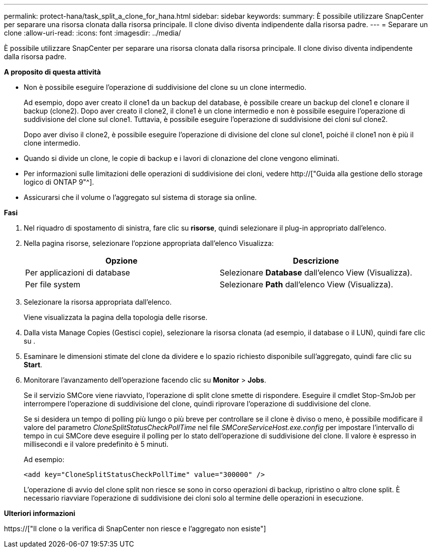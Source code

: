 ---
permalink: protect-hana/task_split_a_clone_for_hana.html 
sidebar: sidebar 
keywords:  
summary: È possibile utilizzare SnapCenter per separare una risorsa clonata dalla risorsa principale. Il clone diviso diventa indipendente dalla risorsa padre. 
---
= Separare un clone
:allow-uri-read: 
:icons: font
:imagesdir: ../media/


[role="lead"]
È possibile utilizzare SnapCenter per separare una risorsa clonata dalla risorsa principale. Il clone diviso diventa indipendente dalla risorsa padre.

*A proposito di questa attività*

* Non è possibile eseguire l'operazione di suddivisione del clone su un clone intermedio.
+
Ad esempio, dopo aver creato il clone1 da un backup del database, è possibile creare un backup del clone1 e clonare il backup (clone2). Dopo aver creato il clone2, il clone1 è un clone intermedio e non è possibile eseguire l'operazione di suddivisione del clone sul clone1. Tuttavia, è possibile eseguire l'operazione di suddivisione dei cloni sul clone2.

+
Dopo aver diviso il clone2, è possibile eseguire l'operazione di divisione del clone sul clone1, poiché il clone1 non è più il clone intermedio.

* Quando si divide un clone, le copie di backup e i lavori di clonazione del clone vengono eliminati.
* Per informazioni sulle limitazioni delle operazioni di suddivisione dei cloni, vedere http://["Guida alla gestione dello storage logico di ONTAP 9"^].
* Assicurarsi che il volume o l'aggregato sul sistema di storage sia online.


*Fasi*

. Nel riquadro di spostamento di sinistra, fare clic su *risorse*, quindi selezionare il plug-in appropriato dall'elenco.
. Nella pagina risorse, selezionare l'opzione appropriata dall'elenco Visualizza:
+
|===
| Opzione | Descrizione 


 a| 
Per applicazioni di database
 a| 
Selezionare *Database* dall'elenco View (Visualizza).



 a| 
Per file system
 a| 
Selezionare *Path* dall'elenco View (Visualizza).

|===
. Selezionare la risorsa appropriata dall'elenco.
+
Viene visualizzata la pagina della topologia delle risorse.

. Dalla vista Manage Copies (Gestisci copie), selezionare la risorsa clonata (ad esempio, il database o il LUN), quindi fare clic su *image:../media/split_cone.gif[""]*.
. Esaminare le dimensioni stimate del clone da dividere e lo spazio richiesto disponibile sull'aggregato, quindi fare clic su *Start*.
. Monitorare l'avanzamento dell'operazione facendo clic su *Monitor* > *Jobs*.
+
Se il servizio SMCore viene riavviato, l'operazione di split clone smette di rispondere. Eseguire il cmdlet Stop-SmJob per interrompere l'operazione di suddivisione del clone, quindi riprovare l'operazione di suddivisione del clone.

+
Se si desidera un tempo di polling più lungo o più breve per controllare se il clone è diviso o meno, è possibile modificare il valore del parametro _CloneSplitStatusCheckPollTime_ nel file _SMCoreServiceHost.exe.config_ per impostare l'intervallo di tempo in cui SMCore deve eseguire il polling per lo stato dell'operazione di suddivisione del clone. Il valore è espresso in millisecondi e il valore predefinito è 5 minuti.

+
Ad esempio:

+
[listing]
----
<add key="CloneSplitStatusCheckPollTime" value="300000" />
----
+
L'operazione di avvio del clone split non riesce se sono in corso operazioni di backup, ripristino o altro clone split. È necessario riavviare l'operazione di suddivisione dei cloni solo al termine delle operazioni in esecuzione.



*Ulteriori informazioni*

https://["Il clone o la verifica di SnapCenter non riesce e l'aggregato non esiste"]
